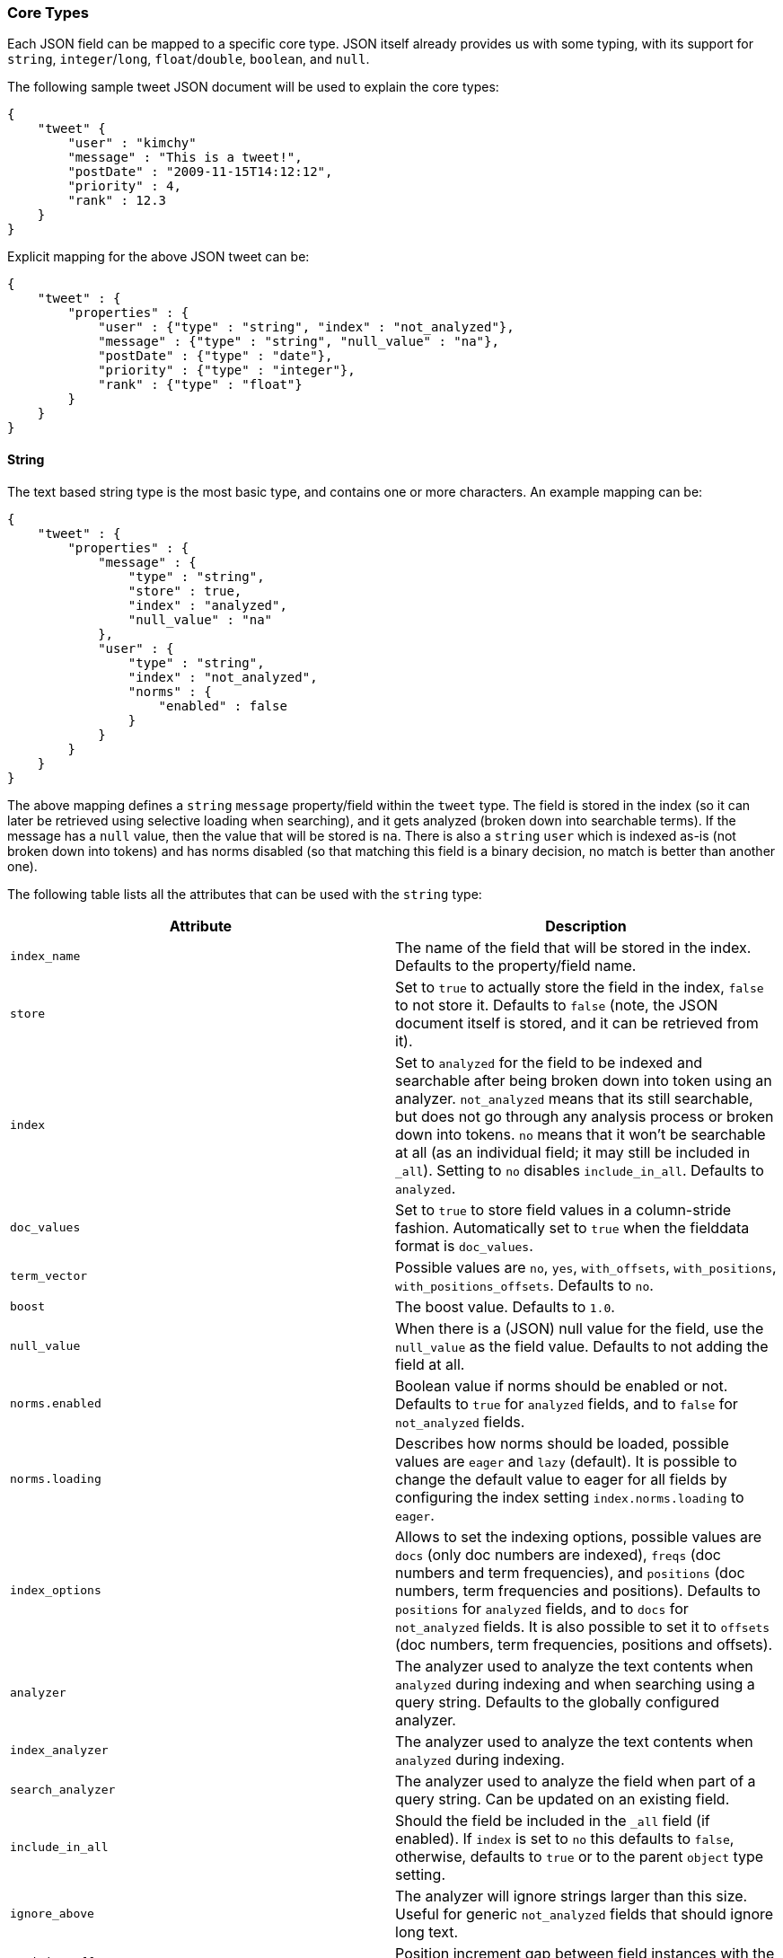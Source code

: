 [[mapping-core-types]]
=== Core Types

Each JSON field can be mapped to a specific core type. JSON itself
already provides us with some typing, with its support for `string`,
`integer`/`long`, `float`/`double`, `boolean`, and `null`.

The following sample tweet JSON document will be used to explain the
core types:

[source,js]
--------------------------------------------------
{
    "tweet" {
        "user" : "kimchy"
        "message" : "This is a tweet!",
        "postDate" : "2009-11-15T14:12:12",
        "priority" : 4,
        "rank" : 12.3
    }
}
--------------------------------------------------

Explicit mapping for the above JSON tweet can be:

[source,js]
--------------------------------------------------
{
    "tweet" : {
        "properties" : {
            "user" : {"type" : "string", "index" : "not_analyzed"},
            "message" : {"type" : "string", "null_value" : "na"},
            "postDate" : {"type" : "date"},
            "priority" : {"type" : "integer"},
            "rank" : {"type" : "float"}
        }
    }
}
--------------------------------------------------

[float]
[[string]]
==== String

The text based string type is the most basic type, and contains one or
more characters. An example mapping can be:

[source,js]
--------------------------------------------------
{
    "tweet" : {
        "properties" : {
            "message" : {
                "type" : "string",
                "store" : true,
                "index" : "analyzed",
                "null_value" : "na"
            },
            "user" : {
                "type" : "string",
                "index" : "not_analyzed",
                "norms" : {
                    "enabled" : false
                }
            }
        }
    }
}
--------------------------------------------------

The above mapping defines a `string` `message` property/field within the
`tweet` type. The field is stored in the index (so it can later be
retrieved using selective loading when searching), and it gets analyzed
(broken down into searchable terms). If the message has a `null` value,
then the value that will be stored is `na`. There is also a `string` `user`
which is indexed as-is (not broken down into tokens) and has norms
disabled (so that matching this field is a binary decision, no match is
better than another one).

The following table lists all the attributes that can be used with the
`string` type:

[cols="<,<",options="header",]
|=======================================================================
|Attribute |Description
|`index_name` |The name of the field that will be stored in the index.
Defaults to the property/field name.

|`store` |Set to `true` to actually store the field in the index, `false` to not
store it. Defaults to `false` (note, the JSON document itself is stored,
and it can be retrieved from it).

|`index` |Set to `analyzed` for the field to be indexed and searchable
after being broken down into token using an analyzer. `not_analyzed`
means that its still searchable, but does not go through any analysis
process or broken down into tokens. `no` means that it won't be
searchable at all (as an individual field; it may still be included in
`_all`). Setting to `no` disables `include_in_all`. Defaults to
`analyzed`.

|`doc_values` |Set to `true` to store field values in a column-stride fashion.
Automatically set to `true` when the fielddata format is `doc_values`.

|`term_vector` |Possible values are `no`, `yes`, `with_offsets`,
`with_positions`, `with_positions_offsets`. Defaults to `no`.

|`boost` |The boost value. Defaults to `1.0`.

|`null_value` |When there is a (JSON) null value for the field, use the
`null_value` as the field value. Defaults to not adding the field at
all.

|`norms.enabled` |Boolean value if norms should be enabled or not. Defaults
to `true` for `analyzed` fields, and to `false` for `not_analyzed` fields.

|`norms.loading` |Describes how norms should be loaded, possible values are
`eager` and `lazy` (default). It is possible to change the default value to
eager for all fields by configuring the index setting `index.norms.loading`
to `eager`.

|`index_options` | Allows to set the indexing
options, possible values are `docs` (only doc numbers are indexed),
`freqs` (doc numbers and term frequencies), and `positions` (doc
numbers, term frequencies and positions). Defaults to `positions` for
`analyzed` fields, and to `docs` for `not_analyzed` fields. It
is also possible to set it to `offsets` (doc numbers, term
frequencies, positions and offsets).

|`analyzer` |The analyzer used to analyze the text contents when
`analyzed` during indexing and when searching using a query string.
Defaults to the globally configured analyzer.

|`index_analyzer` |The analyzer used to analyze the text contents when
`analyzed` during indexing.

|`search_analyzer` |The analyzer used to analyze the field when part of
a query string. Can be updated on an existing field.

|`include_in_all` |Should the field be included in the `_all` field (if
enabled). If `index` is set to `no` this defaults to `false`, otherwise,
defaults to `true` or to the parent `object` type setting.

|`ignore_above` |The analyzer will ignore strings larger than this size.
Useful for generic `not_analyzed` fields that should ignore long text.

|`position_offset_gap` |Position increment gap between field instances
with the same field name. Defaults to 0.
|=======================================================================

The `string` type also support custom indexing parameters associated
with the indexed value. For example:

[source,js]
--------------------------------------------------
{
    "message" : {
        "_value":  "boosted value",
        "_boost":  2.0
    }
}
--------------------------------------------------

The mapping is required to disambiguate the meaning of the document.
Otherwise, the structure would interpret "message" as a value of type
"object". The key `_value` (or `value`) in the inner document specifies
the real string content that should eventually be indexed. The `_boost`
(or `boost`) key specifies the per field document boost (here 2.0).

[float]
[[number]]
==== Number

A number based type supporting `float`, `double`, `byte`, `short`,
`integer`, and `long`. It uses specific constructs within Lucene in
order to support numeric values. The number types have the same ranges
as corresponding
http://docs.oracle.com/javase/tutorial/java/nutsandbolts/datatypes.html[Java
types]. An example mapping can be:

[source,js]
--------------------------------------------------
{
    "tweet" : {
        "properties" : {
            "rank" : {
                "type" : "float",
                "null_value" : 1.0
            }
        }
    }
}
--------------------------------------------------

The following table lists all the attributes that can be used with a
numbered type:

[cols="<,<",options="header",]
|=======================================================================
|Attribute |Description
|`type` |The type of the number. Can be `float`, `double`, `integer`,
`long`, `short`, `byte`. Required.

|`index_name` |The name of the field that will be stored in the index.
Defaults to the property/field name.

|`store` |Set to `true` to store actual field in the index, `false` to not
store it. Defaults to `false` (note, the JSON document itself is stored,
and it can be retrieved from it).

|`index` |Set to `no` if the value should not be indexed. Setting to
`no` disables `include_in_all`. If set to `no` the field should be either stored
in `_source`, have `include_in_all` enabled, or `store` be set to
`true` for this to be useful.

|`doc_values` |Set to `true` to store field values in a column-stride fashion.
Automatically set to `true` when the fielddata format is `doc_values`.

|`precision_step` |The precision step (number of terms generated for
each number value). Defaults to `4`.

|`boost` |The boost value. Defaults to `1.0`.

|`null_value` |When there is a (JSON) null value for the field, use the
`null_value` as the field value. Defaults to not adding the field at
all.

|`include_in_all` |Should the field be included in the `_all` field (if
enabled). If `index` is set to `no` this defaults to `false`, otherwise,
defaults to `true` or to the parent `object` type setting.

|`ignore_malformed` |Ignored a malformed number. Defaults to `false`.

|=======================================================================

[float]
[[token_count]]
==== Token Count
added[0.90.8]
The `token_count` type maps to the JSON string type but indexes and stores
the number of tokens in the string rather than the string itself.  For
example:

[source,js]
--------------------------------------------------
{
    "tweet" : {
        "properties" : {
            "name" : {
                "type" : "string",
                "fields" : {
                    "word_count": {
                        "type" : "token_count",
                        "store" : "yes",
                        "analyzer" : "standard"
                    }
                }
            }
        }
    }
}
--------------------------------------------------

All the configuration that can be specified for a number can be specified
for a token_count.  The only extra configuration is the required
`analyzer` field which specifies which analyzer to use to break the string
into tokens.  For best performance, use an analyzer with no token filters.

[NOTE]
===================================================================
Technically the `token_count` type sums position increments rather than
counting tokens. This means that even if the analyzer filters out stop
words they are included in the count.
===================================================================

[float]
[[date]]
==== Date

The date type is a special type which maps to JSON string type. It
follows a specific format that can be explicitly set. All dates are
`UTC`. Internally, a date maps to a number type `long`, with the added
parsing stage from string to long and from long to string. An example
mapping:

[source,js]
--------------------------------------------------
{
    "tweet" : {
        "properties" : {
            "postDate" : {
                "type" : "date",
                "format" : "YYYY-MM-dd"
            }
        }
    }
}
--------------------------------------------------

The date type will also accept a long number representing UTC
milliseconds since the epoch, regardless of the format it can handle.

The following table lists all the attributes that can be used with a
date type:

[cols="<,<",options="header",]
|=======================================================================
|Attribute |Description
|`index_name` |The name of the field that will be stored in the index.
Defaults to the property/field name.

|`format` |The <<mapping-date-format,date
format>>. Defaults to `dateOptionalTime`.

|`store` |Set to `true` to store actual field in the index, `false` to not
store it. Defaults to `false` (note, the JSON document itself is stored,
and it can be retrieved from it).

|`index` |Set to `no` if the value should not be indexed. Setting to
`no` disables `include_in_all`. If set to `no` the field should be either stored
in `_source`, have `include_in_all` enabled, or `store` be set to
`true` for this to be useful.

|`doc_values` |Set to `true` to store field values in a column-stride fashion.
Automatically set to `true` when the fielddata format is `doc_values`.

|`precision_step` |The precision step (number of terms generated for
each number value). Defaults to `4`.

|`boost` |The boost value. Defaults to `1.0`.

|`null_value` |When there is a (JSON) null value for the field, use the
`null_value` as the field value. Defaults to not adding the field at
all.

|`include_in_all` |Should the field be included in the `_all` field (if
enabled). If `index` is set to `no` this defaults to `false`, otherwise,
defaults to `true` or to the parent `object` type setting.

|`ignore_malformed` |Ignored a malformed number. Defaults to `false`.

|=======================================================================

[float]
[[boolean]]
==== Boolean

The boolean type Maps to the JSON boolean type. It ends up storing
within the index either `T` or `F`, with automatic translation to `true`
and `false` respectively.

[source,js]
--------------------------------------------------
{
    "tweet" : {
        "properties" : {
            "hes_my_special_tweet" : {
                "type" : "boolean",
            }
        }
    }
}
--------------------------------------------------

The boolean type also supports passing the value as a number (in this
case `0` is `false`, all other values are `true`).

The following table lists all the attributes that can be used with the
boolean type:

[cols="<,<",options="header",]
|=======================================================================
|Attribute |Description
|`index_name` |The name of the field that will be stored in the index.
Defaults to the property/field name.

|`store` |Set to `true` to store actual field in the index, `false` to not
store it. Defaults to `false` (note, the JSON document itself is stored,
and it can be retrieved from it).

|`index` |Set to `no` if the value should not be indexed. Setting to
`no` disables `include_in_all`. If set to `no` the field should be either stored
in `_source`, have `include_in_all` enabled, or `store` be set to
`true` for this to be useful.

|`boost` |The boost value. Defaults to `1.0`.

|`null_value` |When there is a (JSON) null value for the field, use the
`null_value` as the field value. Defaults to not adding the field at
all.

|`include_in_all` |Should the field be included in the `_all` field (if
enabled). If `index` is set to `no` this defaults to `false`, otherwise,
defaults to `true` or to the parent `object` type setting.
|=======================================================================

[float]
[[binary]]
==== Binary

The binary type is a base64 representation of binary data that can be
stored in the index. The field is stored by default and not indexed at
all.

[source,js]
--------------------------------------------------
{
    "tweet" : {
        "properties" : {
            "image" : {
                "type" : "binary",
            }
        }
    }
}
--------------------------------------------------

The following table lists all the attributes that can be used with the
binary type:

[cols="<,<",options="header",]
|=======================================================================
|Attribute |Description
|`index_name` |The name of the field that will be stored in the index.
Defaults to the property/field name.
|=======================================================================

[float]
[[fielddata-filters]]
==== Fielddata filters

It is possible to control which field values are loaded into memory,
which is particularly useful for faceting on string fields, using
fielddata filters, which are explained in detail in the
<<index-modules-fielddata,Fielddata>> section.

Fielddata filters can exclude terms which do not match a regex, or which
don't fall between a `min` and `max` frequency range:

[source,js]
--------------------------------------------------
{
    tweet: {
        type:      "string",
        analyzer:  "whitespace"
        fielddata: {
            filter: {
                regex: {
                    "pattern":        "^#.*"
                },
                frequency: {
                    min:              0.001,
                    max:              0.1,
                    min_segment_size: 500
                }
            }
        }
    }
}
--------------------------------------------------

These filters can be updated on an existing field mapping and will take
effect the next time the fielddata for a segment is loaded. Use the
<<indices-clearcache,Clear Cache>> API
to reload the fielddata using the new filters.

[float]
[[postings]]
==== Postings format

Posting formats define how fields are written into the index and how
fields are represented into memory. Posting formats can be defined per
field via the `postings_format` option. Postings format are configurable.
Elasticsearch has several builtin formats:

`direct`::
        A postings format that uses disk-based storage but loads
        its terms and postings directly into memory. Note this postings format
        is very memory intensive and has certain limitation that don't allow
        segments to grow beyond 2.1GB see \{@link DirectPostingsFormat} for
        details.

`memory`::
        A postings format that stores its entire terms, postings,
        positions and payloads in a finite state transducer. This format should
        only be used for primary keys or with fields where each term is
        contained in a very low number of documents.

`pulsing`:: 
        A postings format that in-lines the posting lists for very low
        frequent terms in the term dictionary. This is useful to improve lookup
        performance for low-frequent terms.

`bloom_default`::
        A postings format that uses a bloom filter to
        improve term lookup performance. This is useful for primary keys or
        fields that are used as a delete key. 

`bloom_pulsing`::
        A postings format that combines the advantages of
        *bloom* and *pulsing* to further improve lookup performance.

`default`::
        The default Elasticsearch postings format offering best
        general purpose performance. This format is used if no postings format
        is specified in the field mapping.

[float]
===== Postings format example

On all field types it possible to configure a `postings_format`
attribute:

[source,js]
--------------------------------------------------
{
  "person" : {
     "properties" : {
         "second_person_id" : {"type" : "string", "postings_format" : "pulsing"}
     }
  }
}
--------------------------------------------------

On top of using the built-in posting formats it is possible define
custom postings format. See
<<index-modules-codec,codec module>> for more
information.

[float]
==== Doc values format

Doc values formats define how fields are written into column-stride storage in
the index for the purpose of sorting or faceting. Fields that have doc values
enabled will have special field data instances, which will not be uninverted
from the inverted index, but directly read from disk. This makes _refresh faster
and ultimately allows for having field data stored on disk depending on the
configured doc values format.

Doc values formats are configurable. Elasticsearch has several builtin formats:

`memory`::
        A doc values format which stores data in memory. Compared to the default
        field data implementations, using doc values with this format will have
        similar performance but will be faster to load, making '_refresh' less
        time-consuming.

`disk`::
        A doc values format which stores all data on disk, requiring almost no
        memory from the JVM at the cost of a slight performance degradation.

`default`::
        The default Elasticsearch doc values format, offering good performance
        with low memory usage. This format is used if no format is specified in
        the field mapping.

[float]
===== Doc values format example

On all field types, it is possible to configure a `doc_values_format` attribute:

[source,js]
--------------------------------------------------
{
  "product" : {
     "properties" : {
         "price" : {"type" : "integer", "doc_values_format" : "memory"}
     }
  }
}
--------------------------------------------------

On top of using the built-in doc values formats it is possible to define
custom doc values formats. See
<<index-modules-codec,codec module>> for more information.

[float]
==== Similarity

Elasticsearch allows you to configure a similarity (scoring algorithm) per field.
This allows users a simpler extension beyond the usual TF/IDF algorithm. As
part of this, new algorithms have been added, including BM25. Also as
part of the changes, it is now possible to define a Similarity per
field, giving even greater control over scoring.

You can configure similarities via the
<<index-modules-similarity,similarity module>>

[float]
===== Configuring Similarity per Field

Defining the Similarity for a field is done via the `similarity` mapping
property, as this example shows:

[source,js]
--------------------------------------------------
{
  "book" : {
    "properties" : {
      "title" : { "type" : "string", "similarity" : "BM25" }
    }
}
--------------------------------------------------

The following Similarities are configured out-of-box:

`default`::
        The Default TF/IDF algorithm used by Elasticsearch and
        Lucene in previous versions.

`BM25`::
        The BM25 algorithm.
        http://en.wikipedia.org/wiki/Okapi_BM25[See Okapi_BM25] for more
        details.
